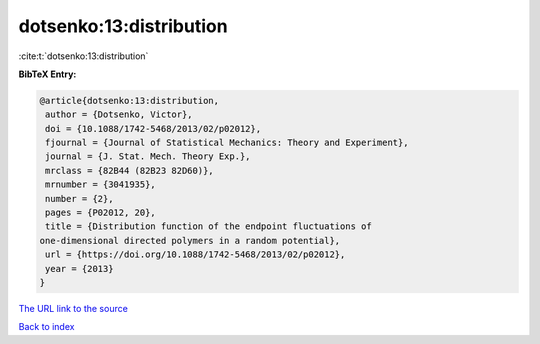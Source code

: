 dotsenko:13:distribution
========================

:cite:t:`dotsenko:13:distribution`

**BibTeX Entry:**

.. code-block:: bibtex

   @article{dotsenko:13:distribution,
    author = {Dotsenko, Victor},
    doi = {10.1088/1742-5468/2013/02/p02012},
    fjournal = {Journal of Statistical Mechanics: Theory and Experiment},
    journal = {J. Stat. Mech. Theory Exp.},
    mrclass = {82B44 (82B23 82D60)},
    mrnumber = {3041935},
    number = {2},
    pages = {P02012, 20},
    title = {Distribution function of the endpoint fluctuations of
   one-dimensional directed polymers in a random potential},
    url = {https://doi.org/10.1088/1742-5468/2013/02/p02012},
    year = {2013}
   }
`The URL link to the source <ttps://doi.org/10.1088/1742-5468/2013/02/p02012}>`_


`Back to index <../By-Cite-Keys.html>`_
